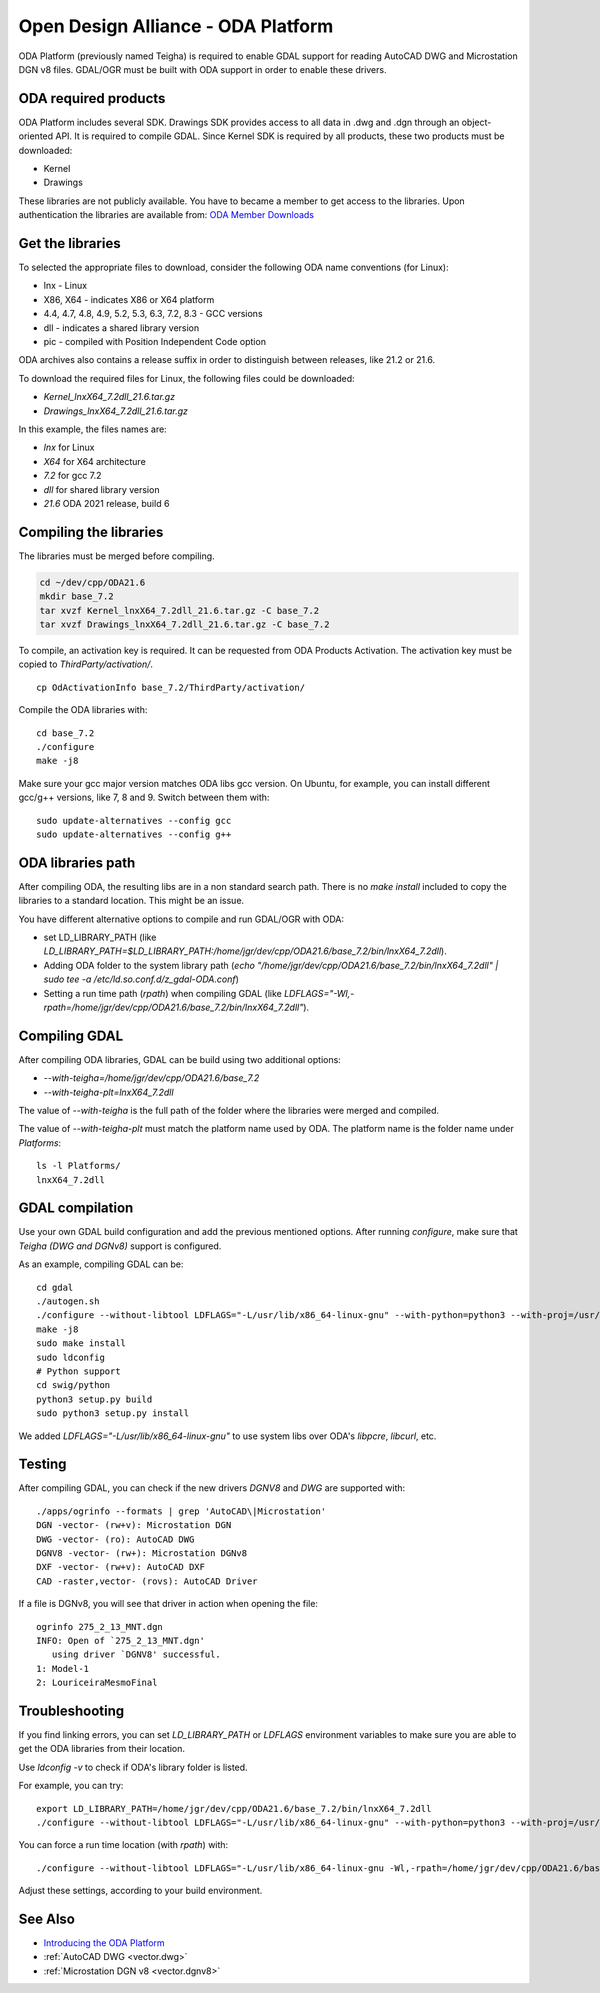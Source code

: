.. _vector.oda:

Open Design Alliance - ODA Platform
===================================

ODA Platform (previously named Teigha) is required to enable GDAL support for reading AutoCAD DWG and Microstation DGN v8 files. 
GDAL/OGR must be built with ODA support in order to enable these drivers.

ODA required products
---------------------

ODA Platform includes several SDK. Drawings SDK provides access to all data in .dwg and .dgn through an object-oriented API. It is required to compile GDAL. 
Since Kernel SDK is required by all products, these two products must be downloaded:

-  Kernel
-  Drawings

These libraries are not publicly available. You have to became a member to get access to the libraries. 
Upon authentication the libraries are available from: 
`ODA Member Downloads <https://www.opendesign.com/members/memberfiles>`__

Get the libraries
-----------------

To selected the appropriate files to download, consider the following ODA name conventions (for Linux):

-  lnx - Linux
-  X86, X64 - indicates X86 or X64 platform
-  4.4, 4.7, 4.8, 4.9, 5.2, 5.3, 6.3, 7.2, 8.3 - GCC versions
-  dll - indicates a shared library version
-  pic - compiled with Position Independent Code option

ODA archives also contains a release suffix in order to distinguish between releases, like 21.2 or 21.6.

To download the required files for Linux, the following files could be downloaded:

-  `Kernel_lnxX64_7.2dll_21.6.tar.gz`
-  `Drawings_lnxX64_7.2dll_21.6.tar.gz`

In this example, the files names are:

-  `lnx` for Linux
-  `X64` for X64 architecture
-  `7.2` for gcc 7.2
-  `dll` for shared library version
-  `21.6` ODA 2021 release, build 6

Compiling the libraries
-----------------------

The libraries must be merged before compiling.

.. code:: bash

   cd ~/dev/cpp/ODA21.6
   mkdir base_7.2
   tar xvzf Kernel_lnxX64_7.2dll_21.6.tar.gz -C base_7.2
   tar xvzf Drawings_lnxX64_7.2dll_21.6.tar.gz -C base_7.2

To compile, an activation key is required. It can be requested from ODA Products Activation. 
The activation key must be copied to `ThirdParty/activation/`.

::

   cp OdActivationInfo base_7.2/ThirdParty/activation/

Compile the ODA libraries with:

::

   cd base_7.2
   ./configure
   make -j8

Make sure your gcc major version matches ODA libs gcc version. On Ubuntu, for example, you can install different gcc/g++ versions, like 7, 8 and 9. Switch between them with:

::

   sudo update-alternatives --config gcc
   sudo update-alternatives --config g++

ODA libraries path
------------------

After compiling ODA, the resulting libs are in a non standard search path. 
There is no `make install` included to copy the libraries to a standard location.
This might be an issue.

You have different alternative options to compile and run GDAL/OGR with ODA:

-  set LD_LIBRARY_PATH (like `LD_LIBRARY_PATH=$LD_LIBRARY_PATH:/home/jgr/dev/cpp/ODA21.6/base_7.2/bin/lnxX64_7.2dll`).
-  Adding ODA folder to the system library path (`echo "/home/jgr/dev/cpp/ODA21.6/base_7.2/bin/lnxX64_7.2dll" | sudo tee -a /etc/ld.so.conf.d/z_gdal-ODA.conf`)
-  Setting a run time path (`rpath`) when compiling GDAL (like `LDFLAGS="-Wl,-rpath=/home/jgr/dev/cpp/ODA21.6/base_7.2/bin/lnxX64_7.2dll"`).

Compiling GDAL
--------------

After compiling ODA libraries, GDAL can be build using two additional options:

-  `--with-teigha=/home/jgr/dev/cpp/ODA21.6/base_7.2`
-  `--with-teigha-plt=lnxX64_7.2dll`

The value of `--with-teigha` is the full path of the folder where the libraries were merged and compiled.

The value of `--with-teigha-plt` must match the platform name used by ODA. The platform name is the folder name under `Platforms`:

::

   ls -l Platforms/
   lnxX64_7.2dll

GDAL compilation
----------------

Use your own GDAL build configuration and add the previous mentioned options. After running `configure`, make sure that `Teigha (DWG and DGNv8)` support is configured.

As an example, compiling GDAL can be:

::

   cd gdal
   ./autogen.sh
   ./configure --without-libtool LDFLAGS="-L/usr/lib/x86_64-linux-gnu" --with-python=python3 --with-proj=/usr/local --with-pg=yes --with-poppler --with-teigha=/home/jgr/dev/cpp/ODA21.6/base_7.2 --with-teigha-plt=lnxX64_7.2dll  
   make -j8
   sudo make install
   sudo ldconfig
   # Python support
   cd swig/python
   python3 setup.py build
   sudo python3 setup.py install   

We added `LDFLAGS="-L/usr/lib/x86_64-linux-gnu"` to use system libs over ODA's `libpcre`, `libcurl`, etc.

Testing
-------

After compiling GDAL, you can check if the new drivers `DGNV8` and `DWG` are supported with:

::

   ./apps/ogrinfo --formats | grep 'AutoCAD\|Microstation'
   DGN -vector- (rw+v): Microstation DGN
   DWG -vector- (ro): AutoCAD DWG
   DGNV8 -vector- (rw+): Microstation DGNv8
   DXF -vector- (rw+v): AutoCAD DXF
   CAD -raster,vector- (rovs): AutoCAD Driver

If a file is DGNv8, you will see that driver in action when opening the file:

::

   ogrinfo 275_2_13_MNT.dgn
   INFO: Open of `275_2_13_MNT.dgn'
      using driver `DGNV8' successful.
   1: Model-1
   2: LouriceiraMesmoFinal

Troubleshooting
---------------

If you find linking errors, you can set `LD_LIBRARY_PATH` or `LDFLAGS` environment variables to make sure you are able to get the ODA libraries from their location.

Use `ldconfig -v` to check if ODA's library folder is listed.

For example, you can try:

::

   export LD_LIBRARY_PATH=/home/jgr/dev/cpp/ODA21.6/base_7.2/bin/lnxX64_7.2dll
   ./configure --without-libtool LDFLAGS="-L/usr/lib/x86_64-linux-gnu" --with-python=python3 --with-proj=/usr/local --with-pg=yes --with-poppler --with-teigha=/home/jgr/dev/cpp/ODA21.6/base_7.2 --with-teigha-plt=lnxX64_7.2dll   

You can force a run time location (with `rpath`) with:

::

   ./configure --without-libtool LDFLAGS="-L/usr/lib/x86_64-linux-gnu -Wl,-rpath=/home/jgr/dev/cpp/ODA21.6/base_7.2/bin/lnxX64_7.2dll" --with-python=python3 --with-proj=/usr/local --with-pg=yes --with-poppler --with-teigha=/home/jgr/dev/cpp/ODA21.6/base_7.2 --with-teigha-plt=lnxX64_7.2dll   


Adjust these settings, according to your build environment.

See Also
--------

-  `Introducing the ODA Platform <https://www.opendesign.com/products>`__
-  :ref:`AutoCAD DWG <vector.dwg>`
-  :ref:`Microstation DGN v8 <vector.dgnv8>`
